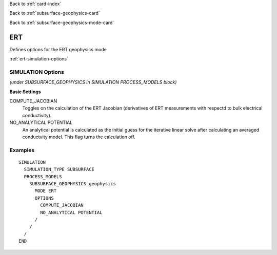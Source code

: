 Back to :ref:`card-index`

Back to :ref:`subsurface-geophysics-card`

Back to :ref:`subsurface-geophysics-mode-card`

.. _ert-card:

ERT
===

Defines options for the ERT geophysics mode

:ref:`ert-simulation-options`

.. _ert-simulation-options:

SIMULATION Options 
------------------
*(under SUBSURFACE_GEOPHYSICS in SIMULATION PROCESS_MODELS block)*

**Basic Settings**

COMPUTE_JACOBIAN
 Toggles on the calculation of the ERT Jacobian (derivatives of ERT measurements with respectd to bulk electrical conductivity).

NO_ANALYTICAL POTENTIAL
 An analytical potential is calculated as the initial guess for the iterative linear solve after calculating an averaged conductvity model. This flag turns the calculation off.

Examples
--------
::

 SIMULATION
   SIMULATION_TYPE SUBSURFACE
   PROCESS_MODELS
     SUBSURFACE_GEOPHYSICS geophysics
       MODE ERT
       OPTIONS
         COMPUTE_JACOBIAN
         NO_ANALYTICAL POTENTIAL
       /
     /
   /
 END


